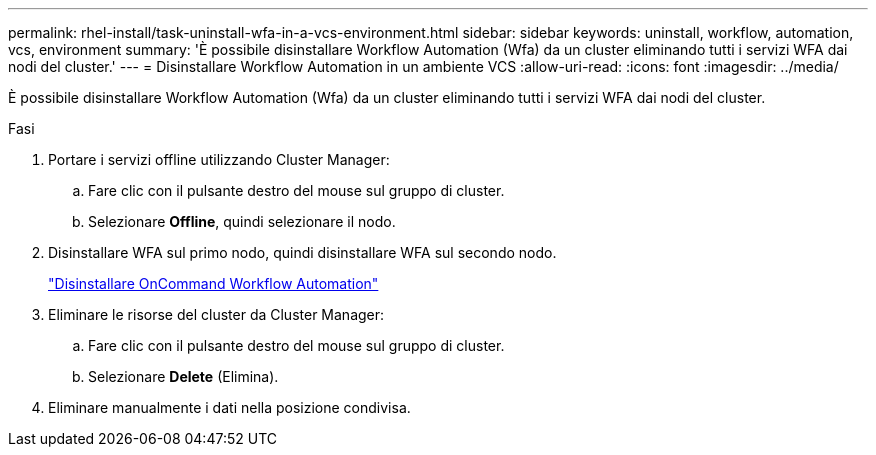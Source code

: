 ---
permalink: rhel-install/task-uninstall-wfa-in-a-vcs-environment.html 
sidebar: sidebar 
keywords: uninstall, workflow, automation, vcs, environment 
summary: 'È possibile disinstallare Workflow Automation (Wfa) da un cluster eliminando tutti i servizi WFA dai nodi del cluster.' 
---
= Disinstallare Workflow Automation in un ambiente VCS
:allow-uri-read: 
:icons: font
:imagesdir: ../media/


[role="lead"]
È possibile disinstallare Workflow Automation (Wfa) da un cluster eliminando tutti i servizi WFA dai nodi del cluster.

.Fasi
. Portare i servizi offline utilizzando Cluster Manager:
+
.. Fare clic con il pulsante destro del mouse sul gruppo di cluster.
.. Selezionare *Offline*, quindi selezionare il nodo.


. Disinstallare WFA sul primo nodo, quindi disinstallare WFA sul secondo nodo.
+
link:task-uninstall-oncommand-workflow-automation-linux.html["Disinstallare OnCommand Workflow Automation"]

. Eliminare le risorse del cluster da Cluster Manager:
+
.. Fare clic con il pulsante destro del mouse sul gruppo di cluster.
.. Selezionare *Delete* (Elimina).


. Eliminare manualmente i dati nella posizione condivisa.

